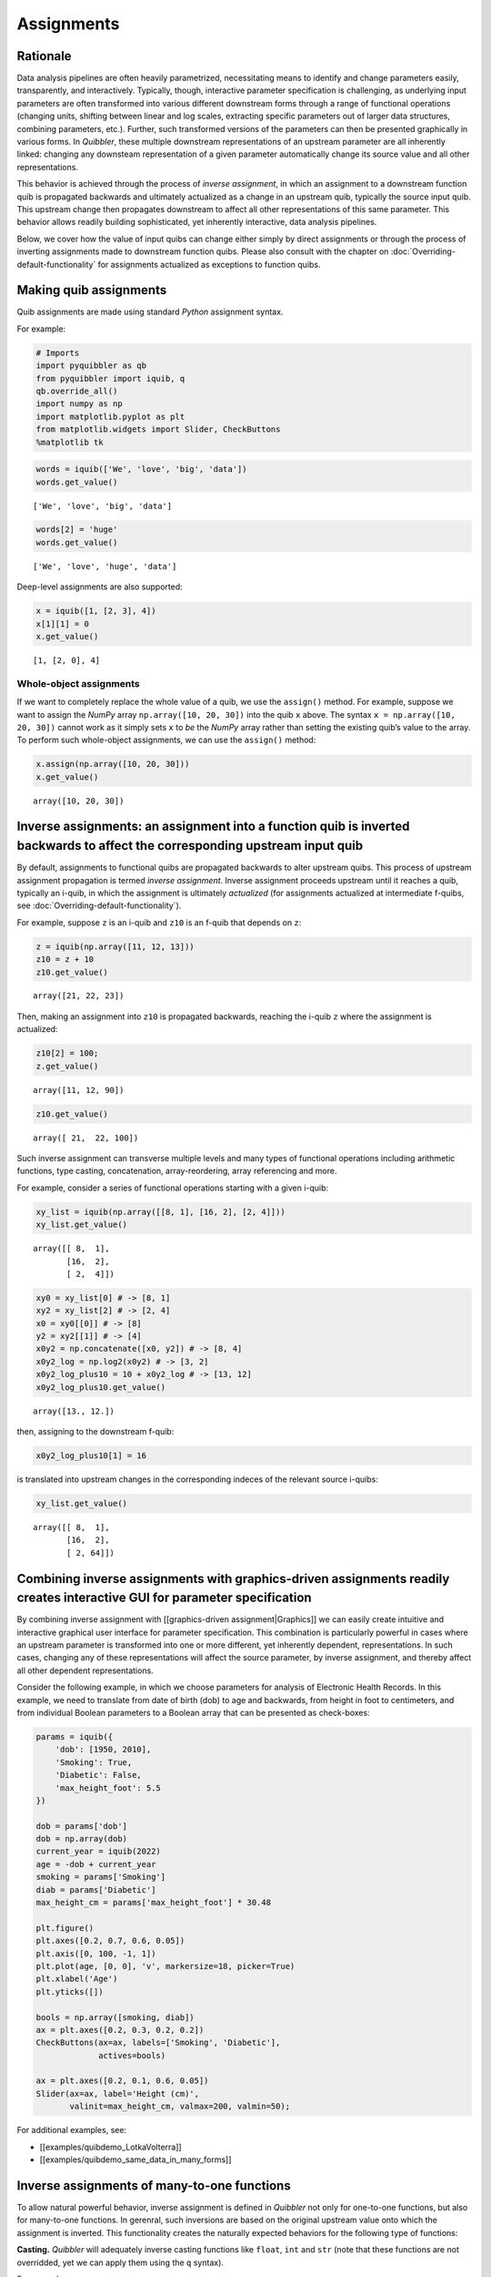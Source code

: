 Assignments
-----------

Rationale
~~~~~~~~~

Data analysis pipelines are often heavily parametrized, necessitating
means to identify and change parameters easily, transparently, and
interactively. Typically, though, interactive parameter specification is
challenging, as underlying input parameters are often transformed into
various different downstream forms through a range of functional
operations (changing units, shifting between linear and log scales,
extracting specific parameters out of larger data structures, combining
parameters, etc.). Further, such transformed versions of the parameters
can then be presented graphically in various forms. In *Quibbler*, these
multiple downstream representations of an upstream parameter are all
inherently linked: changing any downsteam representation of a given
parameter automatically change its source value and all other
representations.

This behavior is achieved through the process of *inverse assignment*,
in which an assignment to a downstream function quib is propagated
backwards and ultimately actualized as a change in an upstream quib,
typically the source input quib. This upstream change then propagates
downstream to affect all other representations of this same parameter.
This behavior allows readily building sophisticated, yet inherently
interactive, data analysis pipelines.

Below, we cover how the value of input quibs can change either simply by
direct assignments or through the process of inverting assignments made
to downstream function quibs. Please also consult with the chapter on
:doc:`Overriding-default-functionality` for assignments actualized as
exceptions to function quibs.

Making quib assignments
~~~~~~~~~~~~~~~~~~~~~~~

Quib assignments are made using standard *Python* assignment syntax.

For example:

.. code:: ipython3

    # Imports
    import pyquibbler as qb
    from pyquibbler import iquib, q
    qb.override_all()
    import numpy as np
    import matplotlib.pyplot as plt
    from matplotlib.widgets import Slider, CheckButtons
    %matplotlib tk

.. code:: ipython3

    words = iquib(['We', 'love', 'big', 'data'])
    words.get_value()




.. parsed-literal::

    ['We', 'love', 'big', 'data']



.. code:: ipython3

    words[2] = 'huge'
    words.get_value()




.. parsed-literal::

    ['We', 'love', 'huge', 'data']



Deep-level assignments are also supported:

.. code:: ipython3

    x = iquib([1, [2, 3], 4])
    x[1][1] = 0
    x.get_value()




.. parsed-literal::

    [1, [2, 0], 4]



Whole-object assignments
^^^^^^^^^^^^^^^^^^^^^^^^

If we want to completely replace the whole value of a quib, we use the
``assign()`` method. For example, suppose we want to assign the *NumPy*
array ``np.array([10, 20, 30])`` into the quib ``x`` above. The syntax
``x = np.array([10, 20, 30])`` cannot work as it simply sets ``x`` to
*be* the *NumPy* array rather than setting the existing quib’s value to
the array. To perform such whole-object assignments, we can use the
``assign()`` method:

.. code:: ipython3

    x.assign(np.array([10, 20, 30]))
    x.get_value()




.. parsed-literal::

    array([10, 20, 30])



Inverse assignments: an assignment into a function quib is inverted backwards to affect the corresponding upstream input quib
~~~~~~~~~~~~~~~~~~~~~~~~~~~~~~~~~~~~~~~~~~~~~~~~~~~~~~~~~~~~~~~~~~~~~~~~~~~~~~~~~~~~~~~~~~~~~~~~~~~~~~~~~~~~~~~~~~~~~~~~~~~~~

By default, assignments to functional quibs are propagated backwards to
alter upstream quibs. This process of upstream assignment propagation is
termed *inverse assignment*. Inverse assignment proceeds upstream until
it reaches a quib, typically an i-quib, in which the assignment is
ultimately *actualized* (for assignments actualized at intermediate
f-quibs, see :doc:`Overriding-default-functionality`).

For example, suppose ``z`` is an i-quib and ``z10`` is an f-quib that
depends on ``z``:

.. code:: ipython3

    z = iquib(np.array([11, 12, 13]))
    z10 = z + 10
    z10.get_value()




.. parsed-literal::

    array([21, 22, 23])



Then, making an assignment into ``z10`` is propagated backwards,
reaching the i-quib ``z`` where the assignment is actualized:

.. code:: ipython3

    z10[2] = 100;
    z.get_value()




.. parsed-literal::

    array([11, 12, 90])



.. code:: ipython3

    z10.get_value()




.. parsed-literal::

    array([ 21,  22, 100])



Such inverse assignment can transverse multiple levels and many types of
functional operations including arithmetic functions, type casting,
concatenation, array-reordering, array referencing and more.

For example, consider a series of functional operations starting with a
given i-quib:

.. code:: ipython3

    xy_list = iquib(np.array([[8, 1], [16, 2], [2, 4]]))
    xy_list.get_value()




.. parsed-literal::

    array([[ 8,  1],
           [16,  2],
           [ 2,  4]])



.. code:: ipython3

    xy0 = xy_list[0] # -> [8, 1]
    xy2 = xy_list[2] # -> [2, 4]
    x0 = xy0[[0]] # -> [8]
    y2 = xy2[[1]] # -> [4]
    x0y2 = np.concatenate([x0, y2]) # -> [8, 4]
    x0y2_log = np.log2(x0y2) # -> [3, 2]
    x0y2_log_plus10 = 10 + x0y2_log # -> [13, 12]
    x0y2_log_plus10.get_value()




.. parsed-literal::

    array([13., 12.])



then, assigning to the downstream f-quib:

.. code:: ipython3

    x0y2_log_plus10[1] = 16

is translated into upstream changes in the corresponding indeces of the
relevant source i-quibs:

.. code:: ipython3

    xy_list.get_value()




.. parsed-literal::

    array([[ 8,  1],
           [16,  2],
           [ 2, 64]])



Combining inverse assignments with graphics-driven assignments readily creates interactive GUI for parameter specification
~~~~~~~~~~~~~~~~~~~~~~~~~~~~~~~~~~~~~~~~~~~~~~~~~~~~~~~~~~~~~~~~~~~~~~~~~~~~~~~~~~~~~~~~~~~~~~~~~~~~~~~~~~~~~~~~~~~~~~~~~~

By combining inverse assignment with [[graphics-driven
assignment|Graphics]] we can easily create intuitive and interactive
graphical user interface for parameter specification. This combination
is particularly powerful in cases where an upstream parameter is
transformed into one or more different, yet inherently dependent,
representations. In such cases, changing any of these representations
will affect the source parameter, by inverse assignment, and thereby
affect all other dependent representations.

Consider the following example, in which we choose parameters for
analysis of Electronic Health Records. In this example, we need to
translate from date of birth (dob) to age and backwards, from height in
foot to centimeters, and from individual Boolean parameters to a Boolean
array that can be presented as check-boxes:

.. code:: ipython3

    params = iquib({
        'dob': [1950, 2010], 
        'Smoking': True, 
        'Diabetic': False, 
        'max_height_foot': 5.5
    })
    
    dob = params['dob']
    dob = np.array(dob)
    current_year = iquib(2022)
    age = -dob + current_year
    smoking = params['Smoking']
    diab = params['Diabetic']
    max_height_cm = params['max_height_foot'] * 30.48
    
    plt.figure()
    plt.axes([0.2, 0.7, 0.6, 0.05])
    plt.axis([0, 100, -1, 1])
    plt.plot(age, [0, 0], 'v', markersize=18, picker=True)
    plt.xlabel('Age')
    plt.yticks([])
    
    bools = np.array([smoking, diab])
    ax = plt.axes([0.2, 0.3, 0.2, 0.2])
    CheckButtons(ax=ax, labels=['Smoking', 'Diabetic'], 
                 actives=bools)
    
    ax = plt.axes([0.2, 0.1, 0.6, 0.05])
    Slider(ax=ax, label='Height (cm)', 
           valinit=max_height_cm, valmax=200, valmin=50);

For additional examples, see:

-  [[examples/quibdemo_LotkaVolterra]]
-  [[examples/quibdemo_same_data_in_many_forms]]

Inverse assignments of many-to-one functions
~~~~~~~~~~~~~~~~~~~~~~~~~~~~~~~~~~~~~~~~~~~~

To allow natural powerful behavior, inverse assignment is defined in
*Quibbler* not only for one-to-one functions, but also for many-to-one
functions. In gerenral, such inversions are based on the original
upstream value onto which the assignment is inverted. This functionality
creates the naturally expected behaviors for the following type of
functions:

**Casting.** *Quibbler* will adequately inverse casting functions like
``float``, ``int`` and ``str`` (note that these functions are not
overridded, yet we can apply them using the ``q`` syntax).

For example:

.. code:: ipython3

    i = iquib(5)
    f = q(float, i)
    s = q(str, f)
    s.get_value()

.. code:: ipython3

    s.assign('7.2')
    i.get_value()




.. parsed-literal::

    7



**Rounding.** In *Quibbler*, the inverse of rounding functions, like
``round``, ``ceil``, ``floor`` is simply defined as the identify
function. So, while the inverse of round(10) can be any number between
9.5 and 10.5, *Quibbler* uses the value 10 for the inversion:

.. code:: ipython3

    f = iquib(np.array([-3.2, 3.2, -3.7, 3.7]))
    f_round = np.round(f)
    f_round[:] = 10
    f.get_value()




.. parsed-literal::

    array([10., 10., 10., 10.])



**Periodic functions.** Periodic functions have multiple inversion
solutions. *Quibbler* automatically chooses the solution closet to the
current value of the assigned quib. For example:

.. code:: ipython3

    phi = iquib(np.array([0., 180., 360., -360., 3600.]))
    sin_phi = np.sin(phi / 360 * 2 * np.pi) # <- [0., 0., 0., 0., 0.]
    sin_phi[0:5] = 0.5
    phi.get_value()




.. parsed-literal::

    array([30., 30., 30., 30., 30.])



**Other many-to-one functions.** As with periodic functions, in other
functions where multiple solutions exist, inverse assignments assumes
the solution closest to the current value:

.. code:: ipython3

    r = iquib(np.array([-3., 3.]))
    r2 = np.square(r)
    r2[:] = 16
    r.get_value()




.. parsed-literal::

    array([4., 4.])



Inverse assignment of binary operators with two quib arguments
~~~~~~~~~~~~~~~~~~~~~~~~~~~~~~~~~~~~~~~~~~~~~~~~~~~~~~~~~~~~~~

As a convention, in binary operators, inverse assignment is defined to
target the first quib argument.

This definition allows specifying the upstream target for assignment
inversion.

Consider for example the different in behavior of the following two code
snippets:

.. code:: ipython3

    x = iquib([3, 4])
    s = x[0] + x[1]
    s.assign(10)
    x.get_value()




.. parsed-literal::

    [6, 4]



.. code:: ipython3

    x = iquib([3, 4])
    s = x[1] + x[0]
    s.assign(10)
    x.get_value()




.. parsed-literal::

    [3, 7]



These two codes differ only in the order in which ``x[0]`` and ``x[1]``
are added. In the first case, when we use ``s = x[0] + x[1]``, the first
quib is ``x[0]`` and the assignment into ``s`` is inverted to affect
``x[0]``. Conversely, in the second case, when we use
``s = x[1] + x[0]``, the first quib is ``x[1]`` and the assignment into
``s`` is inverted to affect ``x[1]``.

This behavior allows controlling the desired behavior of inverse
assignment when a given change can be satisfied in more than one way. As
an illustrating example, see: \*
[[examples/quibdemo_drag_whole_object_vs_individual_points]]

Inverse assignment of binary operators with two dependent quib arguments
~~~~~~~~~~~~~~~~~~~~~~~~~~~~~~~~~~~~~~~~~~~~~~~~~~~~~~~~~~~~~~~~~~~~~~~~

As indicated above, when binary operators acting on two quibs are
inverted, inversion is set to always target the first quib. When these
two quibs are independent, the resulted upstream assignment will satisfy
the downstream assignment we have made (as seen in the example above).
However, when the two quibs are dependent, we can get upstream
assignments that do not necessarily satisfy the downstream assignments
we made. Formally speaking, inverse assignment is not meant to ‘solve’
an equation, rather as a function that propagate downstream assignments
to desired upstream changes. This is perhaps best exemplified in the
following simple code which allows adding a given value to specified
quib:

.. code:: ipython3

    xy = iquib(np.array([2, 3]))
    dxy = xy - xy

.. code:: ipython3

    dxy[1] = 4
    xy.get_value()




.. parsed-literal::

    array([2, 7])



.. code:: ipython3

    dxy[:] = [3, -1]
    xy.get_value()




.. parsed-literal::

    array([5, 6])



This behavior can be used, for example, to graphically control the
position of one object by “dragging” another fixed object. See:

-  [[Dragging fixed object to affect
   another|quibdemo_dragging_fixed_object]]

Upstream type casting can be used to restrict the value of downstream results
~~~~~~~~~~~~~~~~~~~~~~~~~~~~~~~~~~~~~~~~~~~~~~~~~~~~~~~~~~~~~~~~~~~~~~~~~~~~~

The value of downstream functional quibs could be restricted due to
specific type of upstream quibs.

In the following example, ``a`` is an integer and thereby ``b = 10 * a``
must be divisible by 10. Assigning a value of 33 to ``b`` assigns 3.3 to
``a``, but since ``a`` is an array of integers, it changes to 3 thereby
changing ``b`` to 30 (rather than the assigned value of 33):

.. code:: ipython3

    a = iquib(np.array([7]))
    b = 10 * a
    b[0] = 33
    b[0].get_value()




.. parsed-literal::

    30



This natural behavior can be used in applications where we need to
restrict the possible values of specific function quibs. See for
example:

-  [[examples/quibdemo_drag_fixed_values]]

Graphics-driven assignments
~~~~~~~~~~~~~~~~~~~~~~~~~~~

As we have seen in the :doc:`Quickstart` page, applying a graphics function
to a quib generates “live” graphics that changes when the quib is
changed; and conversely, making changes to quib graphics can be
interpreted as assignments to its source quib arguments. Such
graphics-driven assignments are enabled when we use a quib as the
value-setting kwarg of *Matplotlib* widgets, or when we indicate
``picker=True`` for plt.plot with quib arguments (see :doc:`Graphics`).

Combining inverse assignments with graphics driven assignments

When the red or green triangles are moved, Quibbler attempts to assign
to Threshold1 or Threshold2, respectively. Then, using inverse
assignment, these assignments are propagated backwards to the specific
indices of the Thresholds vector.

Undo/Redo assignments
~~~~~~~~~~~~~~~~~~~~~

Quibbler tracks all assignments (either graphics-driven as above, or
through the command line), allowing Undo/Redo functionality. Undo/Redo
can be done using the Undo/Redo buttons of the quibapp, or
programatically using ``qb.undo()``, ``qb.redo()``.

TODO

The assignment_template is used to restrict assigned values
~~~~~~~~~~~~~~~~~~~~~~~~~~~~~~~~~~~~~~~~~~~~~~~~~~~~~~~~~~~

Depending on the application, we may need to assure and verify that the
user only assign specific data types and values to a given quib. This is
achieved using the ``assignment_template`` property. When ``None``,
there are no restrictions on assignments. Otherwise, the following
options are available:

TODO

Saving quib assignments to files
~~~~~~~~~~~~~~~~~~~~~~~~~~~~~~~~

The assignments of each quib can be saved into quib-associated files.
TODO: methods. For details, see :doc:`Project-save-load`.
